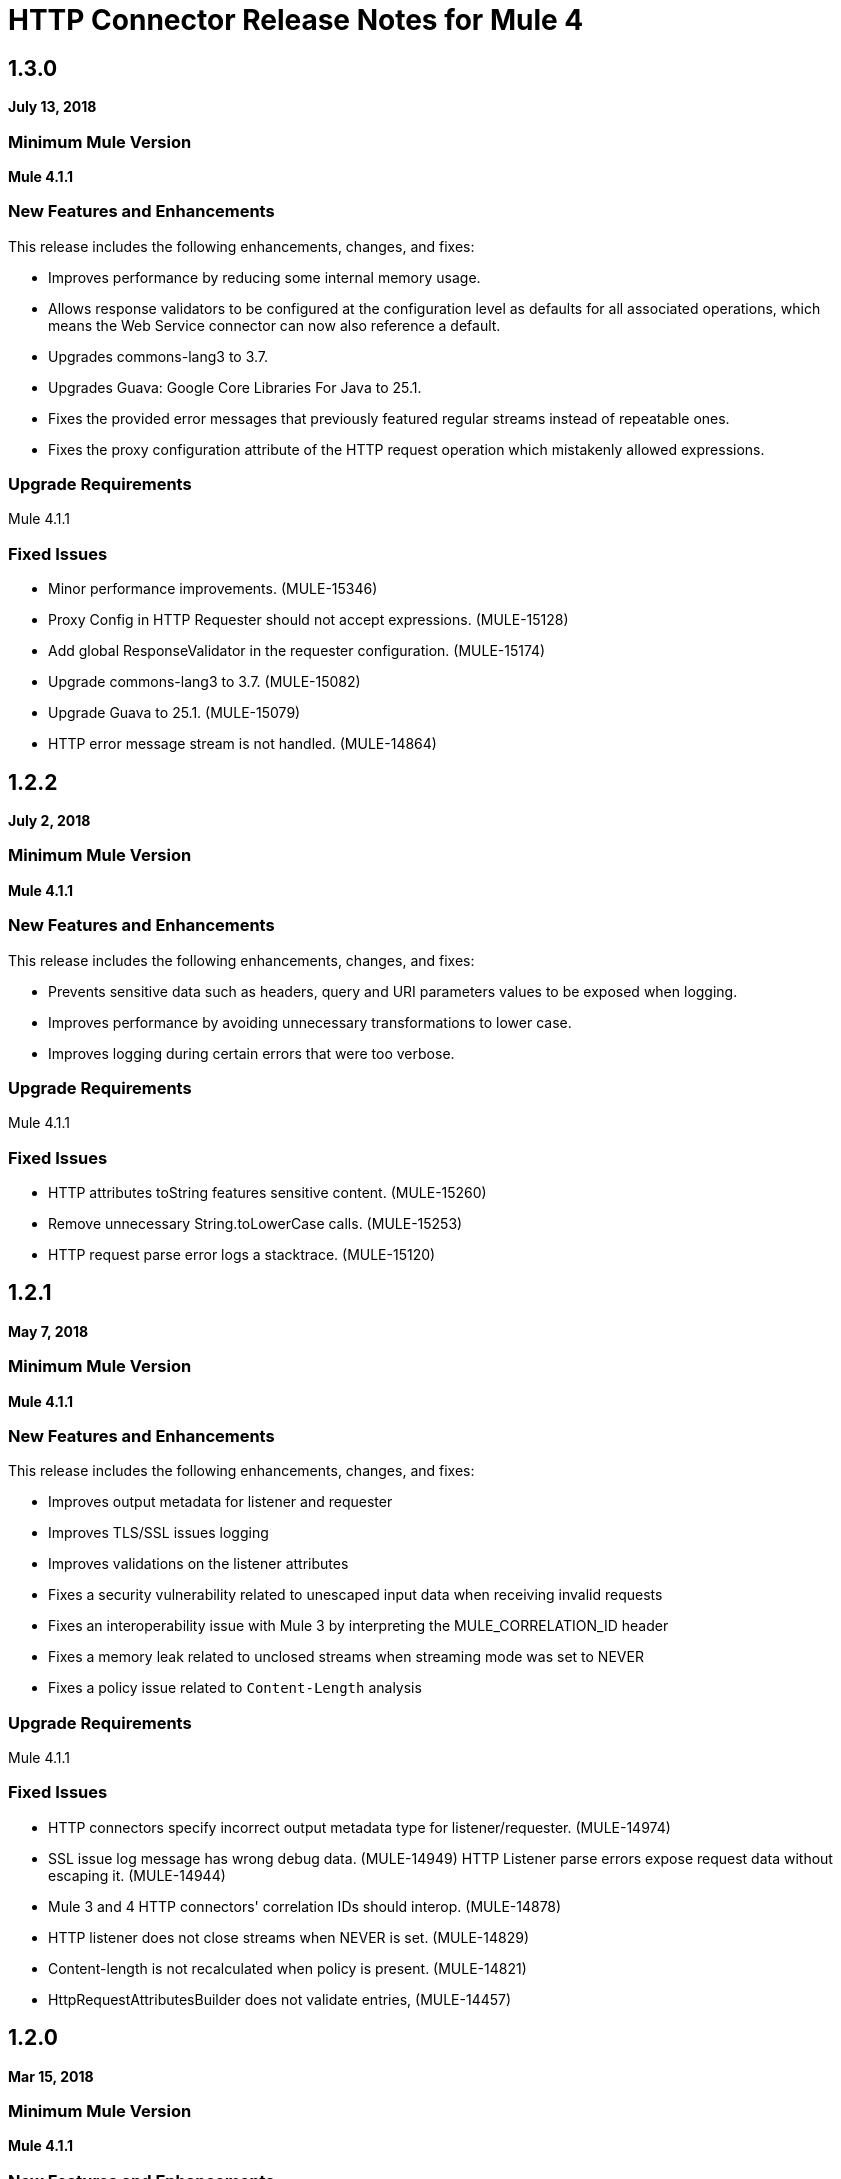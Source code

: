 = HTTP Connector Release Notes for Mule 4
:keywords: mule, HTTP, connector, release notes

== 1.3.0

*July 13, 2018*

=== Minimum Mule Version

*Mule 4.1.1*

=== New Features and Enhancements

This release includes the following enhancements, changes, and fixes:

* Improves performance by reducing some internal memory usage.
* Allows response validators to be configured at the configuration level as defaults for all associated operations, which means the Web Service connector can now also reference a default.
* Upgrades commons-lang3 to 3.7.
* Upgrades Guava: Google Core Libraries For Java to 25.1.
* Fixes the provided error messages that previously featured regular streams instead of repeatable ones.
* Fixes the proxy configuration attribute of the HTTP request operation which mistakenly allowed expressions.

=== Upgrade Requirements

Mule 4.1.1

=== Fixed Issues

* Minor performance improvements. (MULE-15346)
* Proxy Config in HTTP Requester should not accept expressions. (MULE-15128)
* Add global ResponseValidator in the requester configuration. (MULE-15174)
* Upgrade commons-lang3 to 3.7. (MULE-15082)
* Upgrade Guava to 25.1. (MULE-15079)
* HTTP error message stream is not handled. (MULE-14864)

== 1.2.2

*July 2, 2018*

=== Minimum Mule Version

*Mule 4.1.1*

=== New Features and Enhancements

This release includes the following enhancements, changes, and fixes:

* Prevents sensitive data such as headers, query and URI parameters values to be exposed when logging.
* Improves performance by avoiding unnecessary transformations to lower case.
* Improves logging during certain errors that were too verbose.

=== Upgrade Requirements

Mule 4.1.1

=== Fixed Issues

* HTTP attributes toString features sensitive content. (MULE-15260)
* Remove unnecessary String.toLowerCase calls. (MULE-15253)
* HTTP request parse error logs a stacktrace. (MULE-15120)

== 1.2.1

*May 7, 2018*

=== Minimum Mule Version

*Mule 4.1.1*

=== New Features and Enhancements

This release includes the following enhancements, changes, and fixes:

* Improves output metadata for listener and requester
* Improves TLS/SSL issues logging
* Improves validations on the listener attributes
* Fixes a security vulnerability related to unescaped input data when receiving invalid requests
* Fixes an interoperability issue with Mule 3 by interpreting the MULE_CORRELATION_ID header
* Fixes a memory leak related to unclosed streams when streaming mode was set to NEVER
* Fixes a policy issue related to `Content-Length` analysis

=== Upgrade Requirements

Mule 4.1.1

=== Fixed Issues

* HTTP connectors specify incorrect output metadata type for listener/requester. (MULE-14974)
* SSL issue log message has wrong debug data. (MULE-14949)
HTTP Listener parse errors expose request data without escaping it. (MULE-14944)
* Mule 3 and 4 HTTP connectors' correlation IDs should interop. (MULE-14878)
* HTTP listener does not close streams when NEVER is set. (MULE-14829)
* Content-length is not recalculated when policy is present. (MULE-14821)
* HttpRequestAttributesBuilder does not validate entries, (MULE-14457)

== 1.2.0

*Mar 15, 2018*

=== Minimum Mule Version

*Mule 4.1.1*

=== New Features and Enhancements

This release includes the following enhancements, changes, and fixes:

* Fixes the status code validators to allow spaces in their value definition
* Fixes startup error messages so they show up on logs
* Improves performance when handling headers
* Allows requester to keep provided headers case

=== Upgrade Requirements

Mule 4.1.1

=== Fixed Issues

* Status code validators cannot handle spaces in the values. (MULE-14541)
* Mule swallows HTTP exception. (MULE-14535)
* HTTP: Allow requester to keep provided headers case. (MULE-14530)

== 1.1.0

*Jan 19, 2018*

=== Minimum Mule Version

*Mule 4.1.0*

=== New Features and Enhancements

This release includes the following enhancements, changes, and fixes:

* Support for X-Correlation-ID
* Added default headers and query parameters to HTTP Requester config
* Performance improvements

=== Upgrade Requirements

Mule 4.1

=== Fixed Issues

* HTTP Connector exports internal classes. (MULE-14447)
* Multi value headers not working when setting HttpPolicyRequestAttributes from DW. (MULE-14380)
* HTTP Connector should use FAIL BackpressueStrategy by default. (MULE-14271)
* Send X-Correlation-ID header with outbound requests and parse it with inbound requests. (MULE-14085)
* Expose host address in HttpRequestAttributes. (MULE-10912)

== See Also

* https://forums.mulesoft.com[MuleSoft Forum]
* https://support.mulesoft.com[Contact MuleSoft Support]
